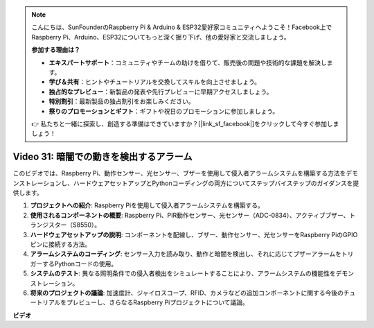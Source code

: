 .. note::

    こんにちは、SunFounderのRaspberry Pi & Arduino & ESP32愛好家コミュニティへようこそ！Facebook上でRaspberry Pi、Arduino、ESP32についてもっと深く掘り下げ、他の愛好家と交流しましょう。

    **参加する理由は？**

    - **エキスパートサポート**：コミュニティやチームの助けを借りて、販売後の問題や技術的な課題を解決します。
    - **学び＆共有**：ヒントやチュートリアルを交換してスキルを向上させましょう。
    - **独占的なプレビュー**：新製品の発表や先行プレビューに早期アクセスしましょう。
    - **特別割引**：最新製品の独占割引をお楽しみください。
    - **祭りのプロモーションとギフト**：ギフトや祝日のプロモーションに参加しましょう。

    👉 私たちと一緒に探索し、創造する準備はできていますか？[|link_sf_facebook|]をクリックして今すぐ参加しましょう！

Video 31: 暗闇での動きを検出するアラーム
=======================================================================================

このビデオでは、Raspberry Pi、動作センサー、光センサー、ブザーを使用して侵入者アラームシステムを構築する方法をデモンストレーションし、ハードウェアセットアップとPythonコーディングの両方についてステップバイステップのガイダンスを提供します。

1. **プロジェクトへの紹介**: Raspberry Piを使用して侵入者アラームシステムを構築する。
2. **使用されるコンポーネントの概要**: Raspberry Pi、PIR動作センサー、光センサー（ADC-0834）、アクティブブザー、トランジスター（S8550）。
3. **ハードウェアセットアップの説明**: コンポーネントを配線し、ブザー、動作センサー、光センサーをRaspberry PiのGPIOピンに接続する方法。
4. **アラームシステムのコーディング**: センサー入力を読み取り、動作と暗闇を検出し、それに応じてブザーアラームをトリガーするPythonコードの使用。
5. **システムのテスト**: 異なる照明条件での侵入者検出をシミュレートすることにより、アラームシステムの機能性をデモンストレーション。
6. **将来のプロジェクトの議論**: 加速度計、ジャイロスコープ、RFID、カメラなどの追加コンポーネントに関する今後のチュートリアルをプレビューし、さらなるRaspberry Piプロジェクトについて議論。

**ビデオ**

.. raw:: html

    <iframe width="700" height="500" src="https://www.youtube.com/embed/mc06i-sZ6x0?si=Le6s4O26ltKUpbN9" title="YouTube video player" frameborder="0" allow="accelerometer; autoplay; clipboard-write; encrypted-media; gyroscope; picture-in-picture; web-share" allowfullscreen></iframe>

